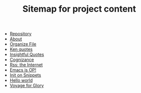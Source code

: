 #+TITLE: Sitemap for project content

- [[file:repository.org][Repository]]
- [[file:about.org][About]]
- [[file:snippets/organize-file.org][Organize File]]
- [[file:snippets/beyond-ken.org][Ken quotes]]
- [[file:snippets/insightful-quotes.org][Insightful Quotes]]
- [[file:snippets/cognizance.org][Cognizance]]
- [[file:snippets/rss-better.org][Rss: the Internet]]
- [[file:snippets/emacs-op.org][Emacs is OP!]]
- [[file:snippets/init.org][Init on Snippets]]
- [[file:posts/hello.org][Hello world]]
- [[file:index.org][Voyage for Glory]]